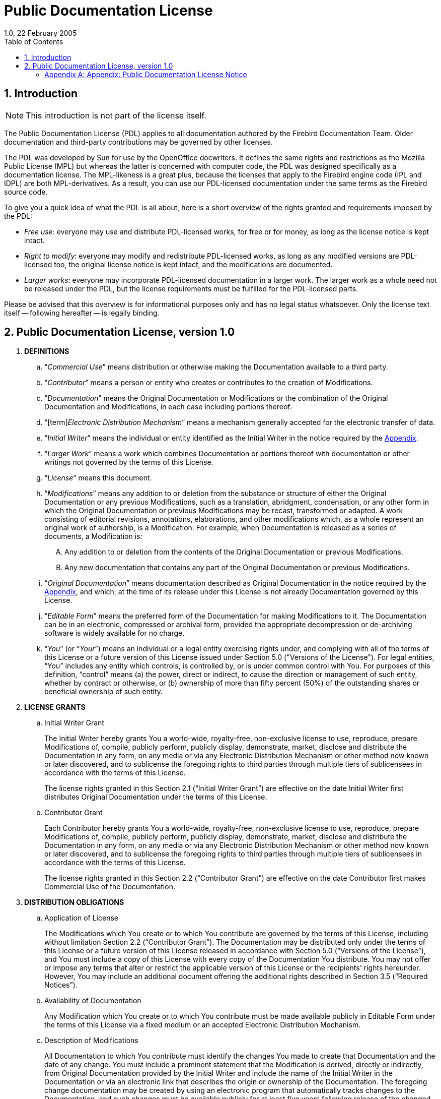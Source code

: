 [[licenses-pdl]]
= Public Documentation License
1.0, 22 February 2005
:doctype: book
:sectnums:
:sectanchors:
:toc: left
:toclevels: 3
:outlinelevels: 6:0
:icons: font
:experimental:
:imagesdir: ../../images

[[licenses-pdl-intro]]
== Introduction

[NOTE]
====
This introduction is not part of the license itself.
====

The Public Documentation License (PDL) applies to all documentation authored by the Firebird Documentation Team.
Older documentation and third-party contributions may be governed by other licenses.

The PDL was developed by Sun for use by the OpenOffice docwriters.
It defines the same rights and restrictions as the Mozilla Public License (MPL) but whereas the latter is concerned with computer code, the PDL was designed specifically as a documentation license.
The MPL-likeness is a great plus, because the licenses that apply to the Firebird engine code (IPL and IDPL) are both MPL-derivatives.
As a result, you can use our PDL-licensed documentation under the same terms as the Firebird source code.

To give you a quick idea of what the PDL is all about, here is a short overview of the rights granted and requirements imposed by the PDL:

* __Free use__: everyone may use and distribute PDL-licensed works, for free or for money, as long as the license notice is kept intact.
* __Right to modify__: everyone may modify and redistribute PDL-licensed works, as long as any modified versions are PDL-licensed too, the original license notice is kept intact, and the modifications are documented.
* __Larger works__: everyone may incorporate PDL-licensed documentation in a larger work.
The larger work as a whole need not be released under the PDL, but the license requirements must be fulfilled for the PDL-licensed parts.

Please be advised that this overview is for informational purposes only and has no legal status whatsoever.
Only the license text itself -- following hereafter -- is legally binding.

[[licenses-pdl-text]]
== Public Documentation License, version 1.0

. *DEFINITIONS*
.. "`[term]__Commercial Use__`" means distribution or otherwise making the Documentation available to a third party.
.. "`[term]__Contributor__`" means a person or entity who creates or contributes to the creation of Modifications.
.. "`[term]__Documentation__`" means the Original Documentation or Modifications or the combination of the Original Documentation and Modifications, in each case including portions thereof.
.. "`[term]_Electronic Distribution Mechanism_`" means a mechanism generally accepted for the electronic transfer of data.
.. "`[term]__Initial Writer__`" means the individual or entity identified as the Initial Writer in the notice required by the <<licenses-pdl-notice,Appendix>>.
.. "`[term]__Larger Work__`" means a work which combines Documentation or portions thereof with documentation or other writings not governed by the terms of this License.
.. "`[term]__License__`" means this document.
.. "`[term]__Modifications__`" means any addition to or deletion from the substance or structure of either the Original Documentation or any previous Modifications, such as a translation, abridgment, condensation, or any other form in which the Original Documentation or previous Modifications may be recast, transformed or adapted.
A work consisting of editorial revisions, annotations, elaborations, and other modifications which, as a whole represent an original work of authorship, is a Modification.
For example, when Documentation is released as a series of documents, a Modification is:
+
[upperalpha]
... Any addition to or deletion from the contents of the Original Documentation or previous Modifications.
... Any new documentation that contains any part of the Original Documentation or previous Modifications.
.. "`[term]__Original Documentation__`" means documentation described as Original Documentation in the notice required by the <<licenses-pdl-notice,Appendix>>, and which, at the time of its release under this License is not already Documentation governed by this License.
.. "`[term]__Editable Form__`" means the preferred form of the Documentation for making Modifications to it.
The Documentation can be in an electronic, compressed or archival form, provided the appropriate decompression or de-archiving software is widely available for no charge.
.. "`[term]__You__`" (or "`[term]__Your__`") means an individual or a legal entity exercising rights under, and complying with all of the terms of this License or a future version of this License issued under Section 5.0 ("Versions of the License").
For legal entities, "`You`" includes any entity which controls, is controlled by, or is under common control with You.
For purposes of this definition, "`control`" means (a) the power, direct or indirect, to cause the direction or management of such entity, whether by contract or otherwise, or (b) ownership of more than fifty percent (50%) of the outstanding shares or beneficial ownership of such entity.

. *LICENSE GRANTS*
.. {empty}
+
.Initial Writer Grant
The Initial Writer hereby grants You a world-wide, royalty-free, non-exclusive license to use, reproduce, prepare Modifications of, compile, publicly perform, publicly display, demonstrate, market, disclose and distribute the Documentation in any form, on any media or via any Electronic Distribution Mechanism or other method now known or later discovered, and to sublicense the foregoing rights to third parties through multiple tiers of sublicensees in accordance with the terms of this License.
+
The license rights granted in this Section 2.1 ("`Initial Writer Grant`") are effective on the date Initial Writer first distributes Original Documentation under the terms of this License.
.. {empty}
+
.Contributor Grant
Each Contributor hereby grants You a world-wide, royalty-free, non-exclusive license to use, reproduce, prepare Modifications of, compile, publicly perform, publicly display, demonstrate, market, disclose and distribute the Documentation in any form, on any media or via any Electronic Distribution Mechanism or other method now known or later discovered, and to sublicense the foregoing rights to third parties through multiple tiers of sublicensees in accordance with the terms of this License.
+
The license rights granted in this Section 2.2 ("`Contributor Grant`") are effective on the date Contributor first makes Commercial Use of the Documentation.

. *DISTRIBUTION OBLIGATIONS*
.. {empty}
+
.Application of License
The Modifications which You create or to which You contribute are governed by the terms of this License, including without limitation Section 2.2 ("`Contributor Grant`").
The Documentation may be distributed only under the terms of this License or a future version of this License released in accordance with Section 5.0 ("`Versions of the License`"), and You must include a copy of this License with every copy of the Documentation You distribute.
You may not offer or impose any terms that alter or restrict the applicable version of this License or the recipients' rights hereunder.
However, You may include an additional document offering the additional rights described in Section 3.5 ("`Required Notices`").
.. {empty}
+
.Availability of Documentation
Any Modification which You create or to which You contribute must be made available publicly in Editable Form under the terms of this License via a fixed medium or an accepted Electronic Distribution Mechanism.
.. {empty}
+
.Description of Modifications
All Documentation to which You contribute must identify the changes You made to create that Documentation and the date of any change.
You must include a prominent statement that the Modification is derived, directly or indirectly, from Original Documentation provided by the Initial Writer and include the name of the Initial Writer in the Documentation or via an electronic link that describes the origin or ownership of the Documentation.
The foregoing change documentation may be created by using an electronic program that automatically tracks changes to the Documentation, and such changes must be available publicly for at least five years following release of the changed Documentation.
.. {empty}
+
.Intellectual Property Matters
Contributor represents that Contributor believes that Contributor's Modifications are Contributor's original creation(s) and/or Contributor has sufficient rights to grant the rights conveyed by this License.
.. {empty}
+
.Required Notices
You must duplicate the notice in the <<licenses-pdl-notice,Appendix>> in each file of the Documentation.
If it is not possible to put such notice in a particular Documentation file due to its structure, then You must include such notice in a location (such as a relevant directory) where a reader would be likely to look for such a notice, for example, via a hyperlink in each file of the Documentation that takes the reader to a page that describes the origin and ownership of the Documentation.
If You created one or more Modification(s) You may add your name as a Contributor to the notice described in the <<licenses-pdl-notice,Appendix>>.
+
You must also duplicate this License in any Documentation file (or with a hyperlink in each file of the Documentation) where You describe recipients' rights or ownership rights.
+ 
You may choose to offer, and to charge a fee for, warranty, support, indemnity or liability obligations to one or more recipients of Documentation.
However, You may do so only on Your own behalf, and not on behalf of the Initial Writer or any Contributor.
You must make it absolutely clear than any such warranty, support, indemnity or liability obligation is offered by You alone, and You hereby agree to indemnify the Initial Writer and every Contributor for any liability incurred by the Initial Writer or such Contributor as a result of warranty, support, indemnity or liability terms You offer.
.. {empty}
+
.Larger Works
You may create a Larger Work by combining Documentation with other documents not governed by the terms of this License and distribute the Larger Work as a single product.
In such a case, You must make sure the requirements of this License are fulfilled for the Documentation.

. *APPLICATION OF THIS LICENSE*
.. This License applies to Documentation to which the Initial Writer has attached this License and the notice in the <<licenses-pdl-notice,Appendix>>.
. *VERSIONS OF THE LICENSE*
.. {empty}
+
.New Versions
Initial Writer may publish revised and/or new versions of the License from time to time.
Each version will be given a distinguishing version number.
.. {empty}
+
.Effect of New Versions
Once Documentation has been published under a particular version of the License, You may always continue to use it under the terms of that version.
You may also choose to use such Documentation under the terms of any subsequent version of the License published by ++__________________++ _[Insert name of the foundation, company, Initial Writer, or whoever may modify this License]_.
No one other than ++_________________++ _[Insert name of the foundation, company, Initial Writer, or whoever may modify this License]_ has the right to modify the terms of this License.
Filling in the name of the Initial Writer, Original Documentation or Contributor in the notice described in the <<licenses-pdl-notice,Appendix>> shall not be deemed to be Modifications of this License.

. *DISCLAIMER OF WARRANTY*
.. DOCUMENTATION IS PROVIDED UNDER THIS LICENSE ON AN "`AS IS`" BASIS, WITHOUT WARRANTY OF ANY KIND, EITHER EXPRESSED OR IMPLIED, INCLUDING, WITHOUT LIMITATION, WARRANTIES THAT THE DOCUMENTATION IS FREE OF DEFECTS, MERCHANTABLE, FIT FOR A PARTICULAR PURPOSE OR NON-INFRINGING.
THE ENTIRE RISK AS TO THE QUALITY, ACCURACY, AND PERFORMANCE OF THE DOCUMENTATION IS WITH YOU. SHOULD ANY DOCUMENTATION PROVE DEFECTIVE IN ANY RESPECT, YOU (NOT THE INITIAL WRITER OR ANY OTHER CONTRIBUTOR) ASSUME THE COST OF ANY NECESSARY SERVICING, REPAIR OR CORRECTION.
THIS DISCLAIMER OF WARRANTY CONSTITUTES AN ESSENTIAL PART OF THIS LICENSE.
NO USE OF ANY DOCUMENTATION IS AUTHORIZED HEREUNDER EXCEPT UNDER THIS DISCLAIMER.

. *TERMINATION*
.. This License and the rights granted hereunder will terminate automatically if You fail to comply with terms herein and fail to cure such breach within 30 days of becoming aware of the breach.
All sublicenses to the Documentation which are properly granted shall survive any termination of this License.
Provisions which, by their nature, must remain in effect beyond the termination of this License shall survive.

. *LIMITATION OF LIABILITY*
.. UNDER NO CIRCUMSTANCES AND UNDER NO LEGAL THEORY, WHETHER IN TORT (INCLUDING NEGLIGENCE), CONTRACT, OR OTHERWISE, SHALL THE INITIAL WRITER, ANY OTHER CONTRIBUTOR, OR ANY DISTRIBUTOR OF DOCUMENTATION, OR ANY SUPPLIER OF ANY OF SUCH PARTIES, BE LIABLE TO ANY PERSON FOR ANY DIRECT, INDIRECT, SPECIAL, INCIDENTAL, OR CONSEQUENTIAL DAMAGES OF ANY CHARACTER INCLUDING, WITHOUT LIMITATION, DAMAGES FOR LOSS OF GOODWILL, WORK STOPPAGE, COMPUTER FAILURE OR MALFUNCTION, OR ANY AND ALL OTHER DAMAGES OR LOSSES ARISING OUT OF OR RELATING TO THE USE OF THE DOCUMENTATION, EVEN IF SUCH PARTY SHALL HAVE BEEN INFORMED OF THE POSSIBILITY OF SUCH DAMAGES.

. *U.S. GOVERNMENT END USERS*
.. If Documentation is being acquired by or on behalf of the U.S. Government or by a U.S. Government prime contractor or subcontractor (at any tier), then the Government's rights in Documentation will be only as set forth in this Agreement;
this is in accordance with 48 CFR 227.7201 through 227.7202-4 (for Department of Defense (DOD) acquisitions) and with 48 CFR 2.101 and 12.212 (for non-DOD acquisitions).

. *MISCELLANEOUS*
.. This License represents the complete agreement concerning the subject matter hereof.
If any provision of this License is held to be unenforceable, such provision shall be reformed only to the extent necessary to make it enforceable.
This License shall be governed by California law, excluding its conflict-of-law provisions.
With respect to disputes or any litigation relating to this License, the losing party is responsible for costs, including without limitation, court costs and reasonable attorneys' fees and expenses.
The application of the United Nations Convention on Contracts for the International Sale of Goods is expressly excluded.
Any law or regulation which provides that the language of a contract shall be construed against the drafter shall not apply to this License.

[[licenses-pdl-notice]]
[appendix]
=== Appendix: Public Documentation License Notice

The contents of this Documentation are subject to the Public Documentation License Version 1.0 (the "`License`");
you may only use this Documentation if you comply with the terms of this License.
A copy of the License is available at ++__________________++ _[Insert hyperlink]_.

The Original Documentation is ++_________________++.
The Initial Writer of the Original Documentation is ++___________++, Copyright (C) ++_________++ _[Insert year(s)]_.
All Rights Reserved.
(Initial Writer contact(s): ++________________++ _[Insert hyperlink/alias]_).

Contributor(s): ++______________________________________++.

Portions created by ++______++ are Copyright (C) ++_________++ _[Insert year(s)]_.
All Rights Reserved.
(Contributor contact(s): ++________________++ _[Insert hyperlink/alias]_).

[NOTE]
====
The text of this Appendix may differ slightly from the text of the notices in the files of the Original Documentation.
You should use the text of this Appendix rather than the text found in the Original Documentation for Your Modifications.
====
